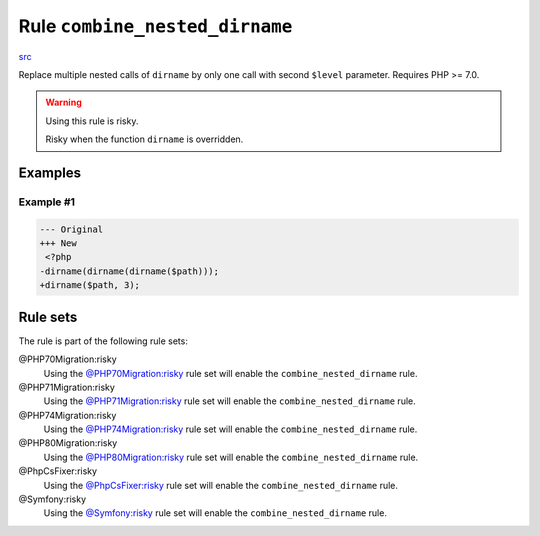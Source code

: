 ===============================
Rule ``combine_nested_dirname``
===============================

`src <../../../src/Fixer/FunctionNotation/CombineNestedDirnameFixer.php>`_

Replace multiple nested calls of ``dirname`` by only one call with second
``$level`` parameter. Requires PHP >= 7.0.

.. warning:: Using this rule is risky.

   Risky when the function ``dirname`` is overridden.

Examples
--------

Example #1
~~~~~~~~~~

.. code-block:: diff

   --- Original
   +++ New
    <?php
   -dirname(dirname(dirname($path)));
   +dirname($path, 3);

Rule sets
---------

The rule is part of the following rule sets:

@PHP70Migration:risky
  Using the `@PHP70Migration:risky <./../../ruleSets/PHP70MigrationRisky.rst>`_ rule set will enable the ``combine_nested_dirname`` rule.

@PHP71Migration:risky
  Using the `@PHP71Migration:risky <./../../ruleSets/PHP71MigrationRisky.rst>`_ rule set will enable the ``combine_nested_dirname`` rule.

@PHP74Migration:risky
  Using the `@PHP74Migration:risky <./../../ruleSets/PHP74MigrationRisky.rst>`_ rule set will enable the ``combine_nested_dirname`` rule.

@PHP80Migration:risky
  Using the `@PHP80Migration:risky <./../../ruleSets/PHP80MigrationRisky.rst>`_ rule set will enable the ``combine_nested_dirname`` rule.

@PhpCsFixer:risky
  Using the `@PhpCsFixer:risky <./../../ruleSets/PhpCsFixerRisky.rst>`_ rule set will enable the ``combine_nested_dirname`` rule.

@Symfony:risky
  Using the `@Symfony:risky <./../../ruleSets/SymfonyRisky.rst>`_ rule set will enable the ``combine_nested_dirname`` rule.
